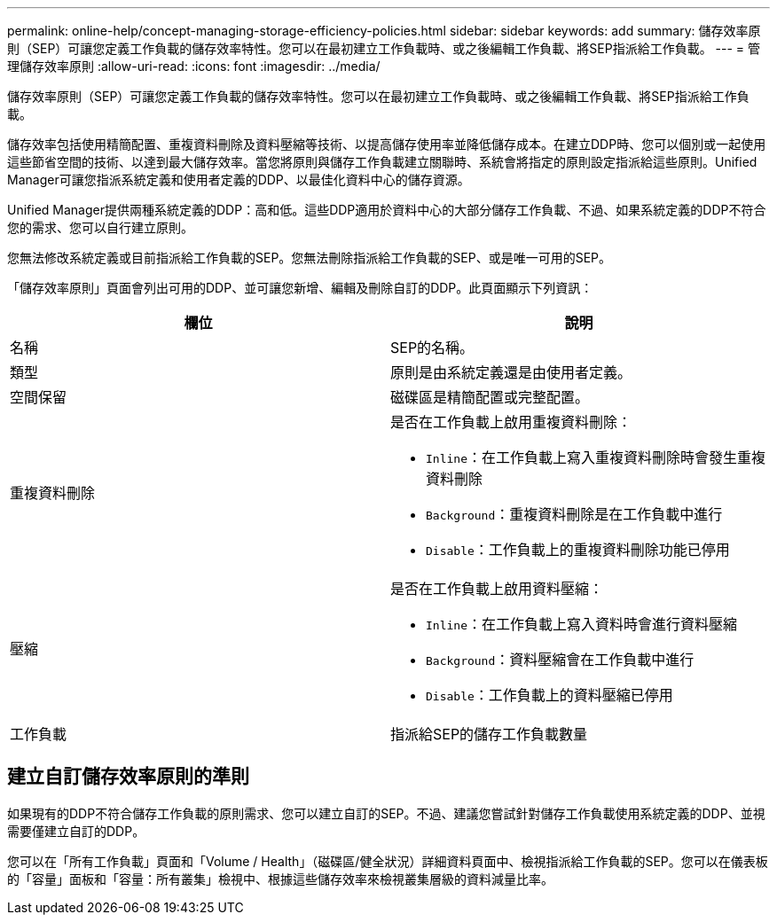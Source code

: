 ---
permalink: online-help/concept-managing-storage-efficiency-policies.html 
sidebar: sidebar 
keywords: add 
summary: 儲存效率原則（SEP）可讓您定義工作負載的儲存效率特性。您可以在最初建立工作負載時、或之後編輯工作負載、將SEP指派給工作負載。 
---
= 管理儲存效率原則
:allow-uri-read: 
:icons: font
:imagesdir: ../media/


[role="lead"]
儲存效率原則（SEP）可讓您定義工作負載的儲存效率特性。您可以在最初建立工作負載時、或之後編輯工作負載、將SEP指派給工作負載。

儲存效率包括使用精簡配置、重複資料刪除及資料壓縮等技術、以提高儲存使用率並降低儲存成本。在建立DDP時、您可以個別或一起使用這些節省空間的技術、以達到最大儲存效率。當您將原則與儲存工作負載建立關聯時、系統會將指定的原則設定指派給這些原則。Unified Manager可讓您指派系統定義和使用者定義的DDP、以最佳化資料中心的儲存資源。

Unified Manager提供兩種系統定義的DDP：高和低。這些DDP適用於資料中心的大部分儲存工作負載、不過、如果系統定義的DDP不符合您的需求、您可以自行建立原則。

您無法修改系統定義或目前指派給工作負載的SEP。您無法刪除指派給工作負載的SEP、或是唯一可用的SEP。

「儲存效率原則」頁面會列出可用的DDP、並可讓您新增、編輯及刪除自訂的DDP。此頁面顯示下列資訊：

[cols="2*"]
|===
| 欄位 | 說明 


 a| 
名稱
 a| 
SEP的名稱。



 a| 
類型
 a| 
原則是由系統定義還是由使用者定義。



 a| 
空間保留
 a| 
磁碟區是精簡配置或完整配置。



 a| 
重複資料刪除
 a| 
是否在工作負載上啟用重複資料刪除：

* `Inline`：在工作負載上寫入重複資料刪除時會發生重複資料刪除
* `Background`：重複資料刪除是在工作負載中進行
* `Disable`：工作負載上的重複資料刪除功能已停用




 a| 
壓縮
 a| 
是否在工作負載上啟用資料壓縮：

* `Inline`：在工作負載上寫入資料時會進行資料壓縮
* `Background`：資料壓縮會在工作負載中進行
* `Disable`：工作負載上的資料壓縮已停用




 a| 
工作負載
 a| 
指派給SEP的儲存工作負載數量

|===


== 建立自訂儲存效率原則的準則

如果現有的DDP不符合儲存工作負載的原則需求、您可以建立自訂的SEP。不過、建議您嘗試針對儲存工作負載使用系統定義的DDP、並視需要僅建立自訂的DDP。

您可以在「所有工作負載」頁面和「Volume / Health」（磁碟區/健全狀況）詳細資料頁面中、檢視指派給工作負載的SEP。您可以在儀表板的「容量」面板和「容量：所有叢集」檢視中、根據這些儲存效率來檢視叢集層級的資料減量比率。
